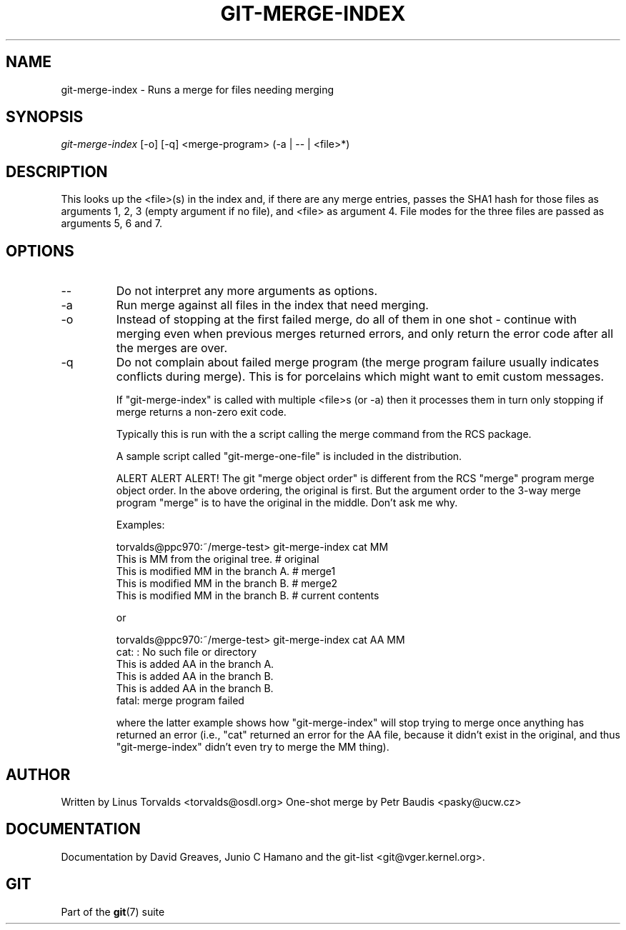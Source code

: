 .\"Generated by db2man.xsl. Don't modify this, modify the source.
.de Sh \" Subsection
.br
.if t .Sp
.ne 5
.PP
\fB\\$1\fR
.PP
..
.de Sp \" Vertical space (when we can't use .PP)
.if t .sp .5v
.if n .sp
..
.de Ip \" List item
.br
.ie \\n(.$>=3 .ne \\$3
.el .ne 3
.IP "\\$1" \\$2
..
.TH "GIT-MERGE-INDEX" 1 "" "" ""
.SH NAME
git-merge-index \- Runs a merge for files needing merging
.SH "SYNOPSIS"


\fIgit\-merge\-index\fR [\-o] [\-q] <merge\-program> (\-a | \-\- | <file>*)

.SH "DESCRIPTION"


This looks up the <file>(s) in the index and, if there are any merge entries, passes the SHA1 hash for those files as arguments 1, 2, 3 (empty argument if no file), and <file> as argument 4\&. File modes for the three files are passed as arguments 5, 6 and 7\&.

.SH "OPTIONS"

.TP
\-\-
Do not interpret any more arguments as options\&.

.TP
\-a
Run merge against all files in the index that need merging\&.

.TP
\-o
Instead of stopping at the first failed merge, do all of them in one shot \- continue with merging even when previous merges returned errors, and only return the error code after all the merges are over\&.

.TP
\-q
Do not complain about failed merge program (the merge program failure usually indicates conflicts during merge)\&. This is for porcelains which might want to emit custom messages\&.


If "git\-merge\-index" is called with multiple <file>s (or \-a) then it processes them in turn only stopping if merge returns a non\-zero exit code\&.


Typically this is run with the a script calling the merge command from the RCS package\&.


A sample script called "git\-merge\-one\-file" is included in the distribution\&.


ALERT ALERT ALERT! The git "merge object order" is different from the RCS "merge" program merge object order\&. In the above ordering, the original is first\&. But the argument order to the 3\-way merge program "merge" is to have the original in the middle\&. Don't ask me why\&.


Examples:

.nf
torvalds@ppc970:~/merge\-test> git\-merge\-index cat MM
This is MM from the original tree\&.                    # original
This is modified MM in the branch A\&.                  # merge1
This is modified MM in the branch B\&.                  # merge2
This is modified MM in the branch B\&.                  # current contents
.fi


or

.nf
torvalds@ppc970:~/merge\-test> git\-merge\-index cat AA MM
cat: : No such file or directory
This is added AA in the branch A\&.
This is added AA in the branch B\&.
This is added AA in the branch B\&.
fatal: merge program failed
.fi


where the latter example shows how "git\-merge\-index" will stop trying to merge once anything has returned an error (i\&.e\&., "cat" returned an error for the AA file, because it didn't exist in the original, and thus "git\-merge\-index" didn't even try to merge the MM thing)\&.

.SH "AUTHOR"


Written by Linus Torvalds <torvalds@osdl\&.org> One\-shot merge by Petr Baudis <pasky@ucw\&.cz>

.SH "DOCUMENTATION"


Documentation by David Greaves, Junio C Hamano and the git\-list <git@vger\&.kernel\&.org>\&.

.SH "GIT"


Part of the \fBgit\fR(7) suite

